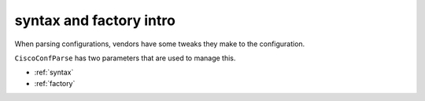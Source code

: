 ========================
syntax and factory intro
========================

When parsing configurations, vendors have some tweaks they make to the configuration.

``CiscoConfParse`` has two parameters that are used to manage this.

- :ref:`syntax`
- :ref:`factory`

